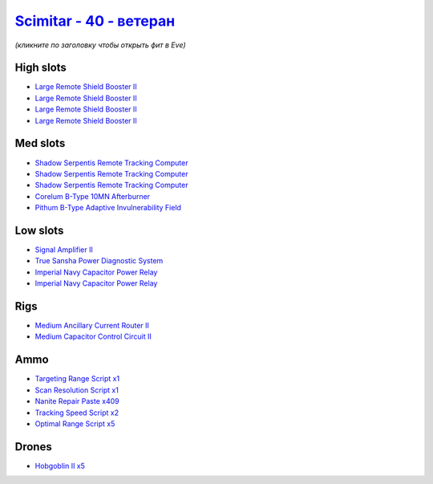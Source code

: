 .. This file is autogenerated by update-fits.py script
.. Use https://github.com/RAISA-Shield/raisa-shield.github.io/edit/source/eft/shield/hq/scimitar-advanced.eft
.. to edit it.

`Scimitar - 40 - ветеран <javascript:CCPEVE.showFitting('11978:14240;3:18688;1:2456;5:1987;1:31366;1:3608;4:29009;1:28668;409:28999;5:17528;2:31378;1:29011;1:29001;2:14136;1:4348;1::');>`_
===================================================================================================================================================================================================

*(кликните по заголовку чтобы открыть фит в Eve)*

High slots
----------

- `Large Remote Shield Booster II <javascript:CCPEVE.showInfo(3608)>`_
- `Large Remote Shield Booster II <javascript:CCPEVE.showInfo(3608)>`_
- `Large Remote Shield Booster II <javascript:CCPEVE.showInfo(3608)>`_
- `Large Remote Shield Booster II <javascript:CCPEVE.showInfo(3608)>`_

Med slots
---------

- `Shadow Serpentis Remote Tracking Computer <javascript:CCPEVE.showInfo(14240)>`_
- `Shadow Serpentis Remote Tracking Computer <javascript:CCPEVE.showInfo(14240)>`_
- `Shadow Serpentis Remote Tracking Computer <javascript:CCPEVE.showInfo(14240)>`_
- `Corelum B-Type 10MN Afterburner <javascript:CCPEVE.showInfo(18688)>`_
- `Pithum B-Type Adaptive Invulnerability Field <javascript:CCPEVE.showInfo(4348)>`_

Low slots
---------

- `Signal Amplifier II <javascript:CCPEVE.showInfo(1987)>`_
- `True Sansha Power Diagnostic System <javascript:CCPEVE.showInfo(14136)>`_
- `Imperial Navy Capacitor Power Relay <javascript:CCPEVE.showInfo(17528)>`_
- `Imperial Navy Capacitor Power Relay <javascript:CCPEVE.showInfo(17528)>`_

Rigs
----

- `Medium Ancillary Current Router II <javascript:CCPEVE.showInfo(31366)>`_
- `Medium Capacitor Control Circuit II <javascript:CCPEVE.showInfo(31378)>`_

Ammo
----

- `Targeting Range Script x1 <javascript:CCPEVE.showInfo(29009)>`_
- `Scan Resolution Script x1 <javascript:CCPEVE.showInfo(29011)>`_
- `Nanite Repair Paste x409 <javascript:CCPEVE.showInfo(28668)>`_
- `Tracking Speed Script x2 <javascript:CCPEVE.showInfo(29001)>`_
- `Optimal Range Script x5 <javascript:CCPEVE.showInfo(28999)>`_

Drones
------

- `Hobgoblin II x5 <javascript:CCPEVE.showInfo(2456)>`_


